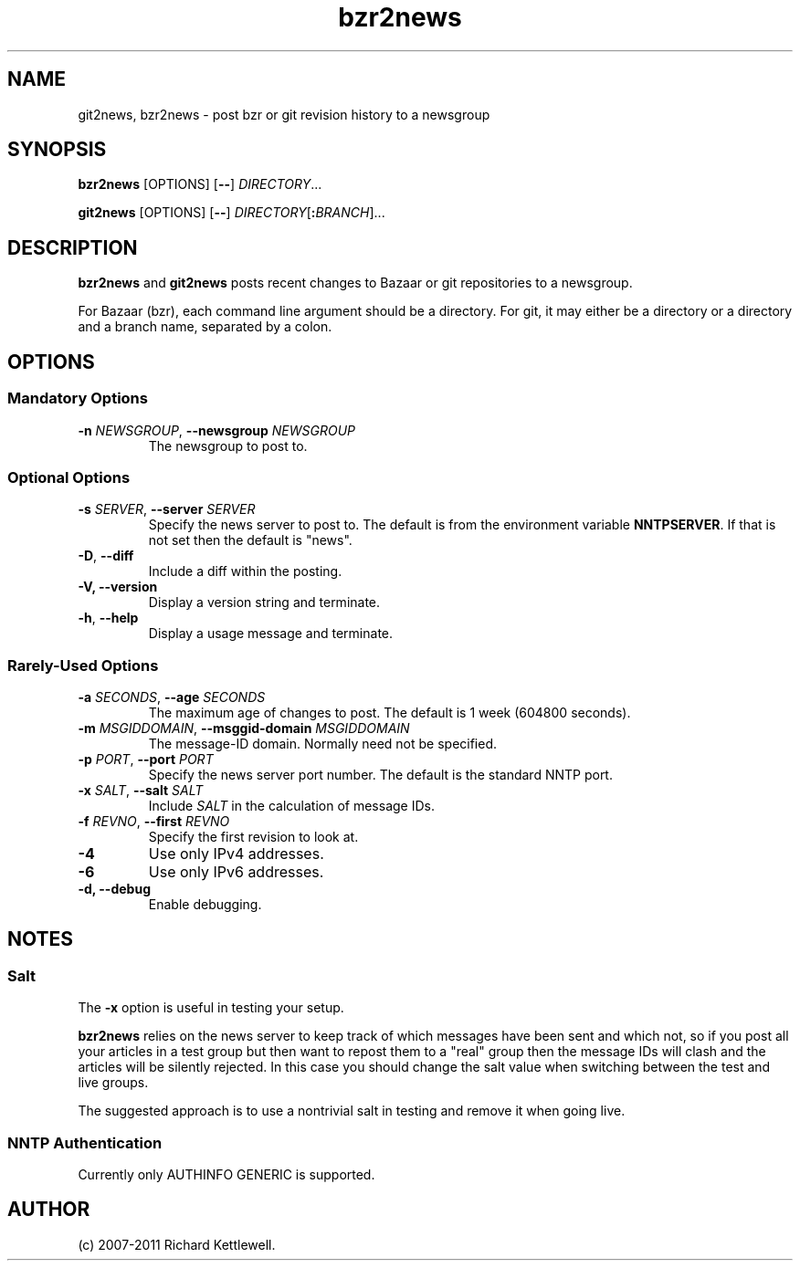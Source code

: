.\"
.\" This file is part of rjk-nntp-tools.
.\" Copyright (C) 2007, 2008, 2011 Richard Kettlewell
.\"
.\" This program is free software; you can redistribute it and/or modify
.\" it under the terms of the GNU General Public License as published by
.\" the Free Software Foundation; either version 2 of the License, or
.\" (at your option) any later version.
.\"
.\" This program is distributed in the hope that it will be useful, but
.\" WITHOUT ANY WARRANTY; without even the implied warranty of
.\" MERCHANTABILITY or FITNESS FOR A PARTICULAR PURPOSE.  See the GNU
.\" General Public License for more details.
.\"
.\" You should have received a copy of the GNU General Public License
.\" along with this program; if not, write to the Free Software
.\" Foundation, Inc., 59 Temple Place, Suite 330, Boston, MA 02111-1307
.\" USA
.\"
.TH bzr2news 1
.SH NAME
git2news, bzr2news \- post bzr or git revision history to a newsgroup
.SH SYNOPSIS
.B bzr2news
.RI [OPTIONS]
.RB [ -- ]
.IR DIRECTORY ...
.PP
.B git2news
.RI [OPTIONS]
.RB [ -- ]
.IR DIRECTORY [ \fB:\fIBRANCH ]...
.SH DESCRIPTION
.B bzr2news
and
.B git2news
posts recent changes to Bazaar or git repositories to a newsgroup.
.PP
For Bazaar (bzr), each command line argument should be a directory.
For git, it may either be a directory or a directory and a branch
name, separated by a colon.
.SH OPTIONS
.SS "Mandatory Options"
.TP
.B -n \fINEWSGROUP\fR, \fB--newsgroup \fINEWSGROUP\fR
The newsgroup to post to.
.SS "Optional Options"
.TP
.B -s \fISERVER\fR, \fB--server \fISERVER\fR
Specify the news server to post to.
The default is from the environment variable \fBNNTPSERVER\fR.
If that is not set then the default is "news".
.TP
.B -D\fR, \fB--diff\fR
Include a diff within the posting.
.TP
.B -V, \fB--version
Display a version string and terminate.
.TP
.B -h\fR, \fB--help
Display a usage message and terminate.
.SS "Rarely-Used Options"
.TP
.B -a \fISECONDS\fR, \fB--age \fISECONDS\fR
The maximum age of changes to post.
The default is 1 week (604800 seconds).
.TP
.B -m \fIMSGIDDOMAIN\fR, \fB--msggid-domain \fIMSGIDDOMAIN\fR
The message-ID domain.
Normally need not be specified.
.TP
.B -p \fIPORT\fR, \fB--port \fIPORT\fR
Specify the news server port number.
The default is the standard NNTP port.
.TP
.B -x \fISALT\fR, \fB--salt \fISALT\fR
Include \fISALT\fR in the calculation of message IDs.
.TP
.B -f \fIREVNO\fR, \fB--first \fIREVNO\fR
Specify the first revision to look at.
.TP
.B -4
Use only IPv4 addresses.
.TP
.B -6
Use only IPv6 addresses.
.TP
.B -d, \fB--debug
Enable debugging.
.SH NOTES
.SS Salt
The
.B -x
option is useful in testing your setup.
.PP
.B bzr2news
relies on the news server to keep track of which messages have been
sent and which not, so if you post all your articles in a test group
but then want to repost them to a "real" group then the message IDs
will clash and the articles will be silently rejected.
In this case you should change the salt value when switching between
the test and live groups.
.PP
The suggested approach is to use a nontrivial salt in testing and
remove it when going live.
.SS "NNTP Authentication"
Currently only AUTHINFO GENERIC is supported.
.SH AUTHOR
(c) 2007-2011 Richard Kettlewell.
